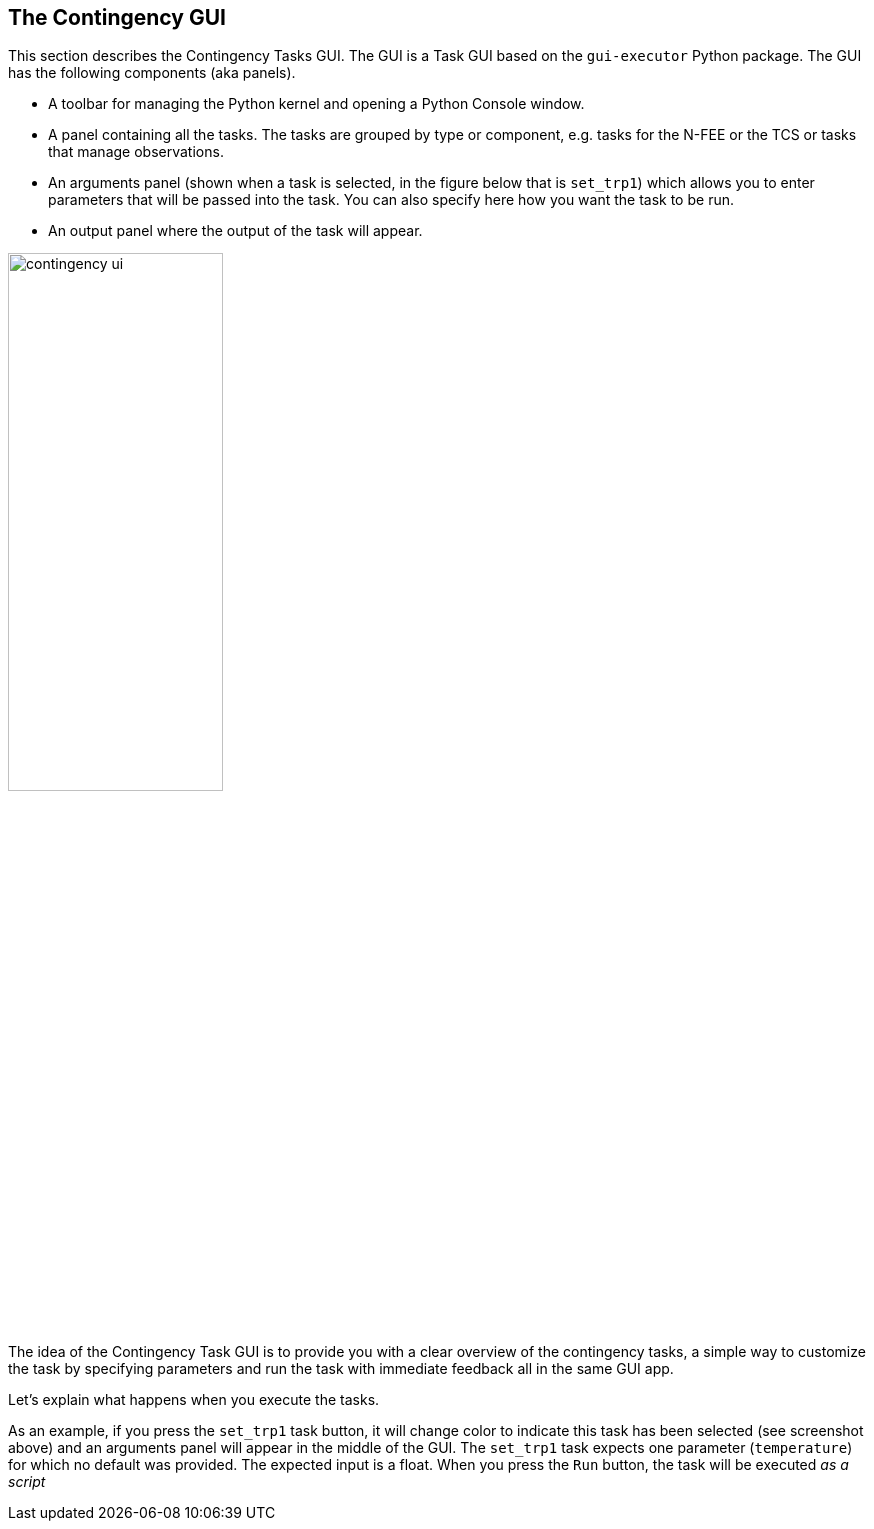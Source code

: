 == The Contingency GUI

This section describes the Contingency Tasks GUI. The GUI is a Task GUI based on the `gui-executor` Python package. The GUI has the following components (aka panels).

* A toolbar for managing the Python kernel and opening a Python Console window.
* A panel containing all the tasks. The tasks are grouped by type or component, e.g. tasks for the N-FEE or the TCS or tasks that manage observations.
* An arguments panel (shown when a task is selected, in the figure below that is `set_trp1`) which allows you to enter parameters that will be passed into the task. You can also specify here how you want the task to be run.
* An output panel where the output of the task will appear.

image::../images/contingency_ui.png[width=50%,align=center]

The idea of the Contingency Task GUI is to provide you with a clear overview of the contingency tasks, a simple way to customize the task by specifying parameters and run the task with immediate feedback all in the same GUI app.

Let's explain what happens when you execute the tasks.

As an example, if you press the `set_trp1` task button, it will change color to indicate this task has been selected (see screenshot above) and an arguments panel will appear in the middle of the GUI. The `set_trp1` task expects one parameter (`temperature`) for which no default was provided. The expected input is a float. When you press the `Run` button, the task will be executed _as a script_
